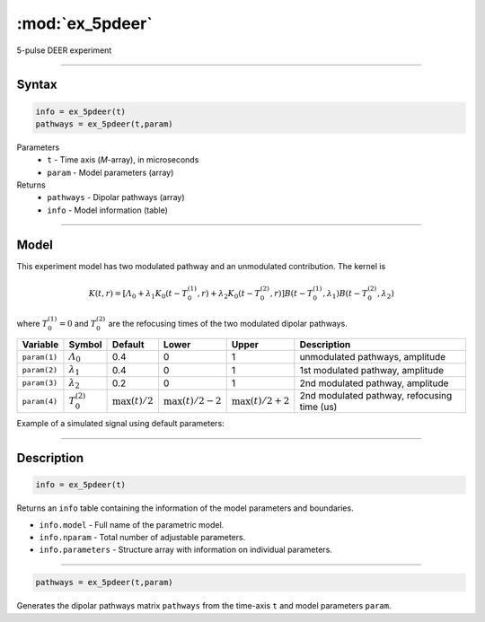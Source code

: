 .. highlight:: matlab
.. _ex_5pdeer:


***********************
:mod:`ex_5pdeer`
***********************

5-pulse DEER experiment 

-----------------------------


Syntax
=========================================

.. code-block:: matlab

        info = ex_5pdeer(t)
        pathways = ex_5pdeer(t,param)

Parameters
    *   ``t`` - Time axis (*M*-array), in microseconds
    *   ``param`` - Model parameters (array)
Returns
    *   ``pathways`` - Dipolar pathways (array)
    *   ``info`` - Model information (table)


-----------------------------

Model
=========================================

.. image:: ../images/model_scheme_ex_5pdeer.png
   :width: 550px


This experiment model has two modulated pathway and an unmodulated contribution. The kernel is 

.. math::
   K(t,r) =
   [\varLambda_0 + \lambda_1 K_0(t-T_0^{(1)},r) + \lambda_2 K_0(t-T_0^{(2)},r)]
   B(t-T_0^{(1)},\lambda_1) B(t - T_0^{(2)},\lambda_2)

where :math:`T_0^{(1)}=0` and :math:`T_0^{(2)}` are the refocusing times of the two modulated dipolar pathways.


============== ======================== ================= ==================== ==================== =============================================
 Variable        Symbol                   Default          Lower                Upper                Description
============== ======================== ================= ==================== ==================== =============================================
``param(1)``   :math:`\varLambda_0`     0.4                0                    1                     unmodulated pathways, amplitude
``param(2)``   :math:`\lambda_1`        0.4                0                    1                     1st modulated pathway, amplitude
``param(3)``   :math:`\lambda_2`        0.2                0                    1                     2nd modulated pathway, amplitude
``param(4)``   :math:`T_0^{(2)}`        :math:`\max(t)/2`  :math:`\max(t)/2-2`  :math:`\max(t)/2+2`   2nd modulated pathway, refocusing time (us)
============== ======================== ================= ==================== ==================== =============================================


Example of a simulated signal using default parameters:

.. image:: ../images/model_ex_5pdeer.png
   :width: 550px

-----------------------------


Description
=========================================

.. code-block:: matlab

        info = ex_5pdeer(t)

Returns an ``info`` table containing the information of the model parameters and boundaries.

* ``info.model`` -  Full name of the parametric model.
* ``info.nparam`` -  Total number of adjustable parameters.
* ``info.parameters`` - Structure array with information on individual parameters.

-----------------------------

.. code-block:: matlab

        pathways = ex_5pdeer(t,param)

Generates the dipolar pathways matrix ``pathways`` from the time-axis ``t`` and model parameters ``param``. 



